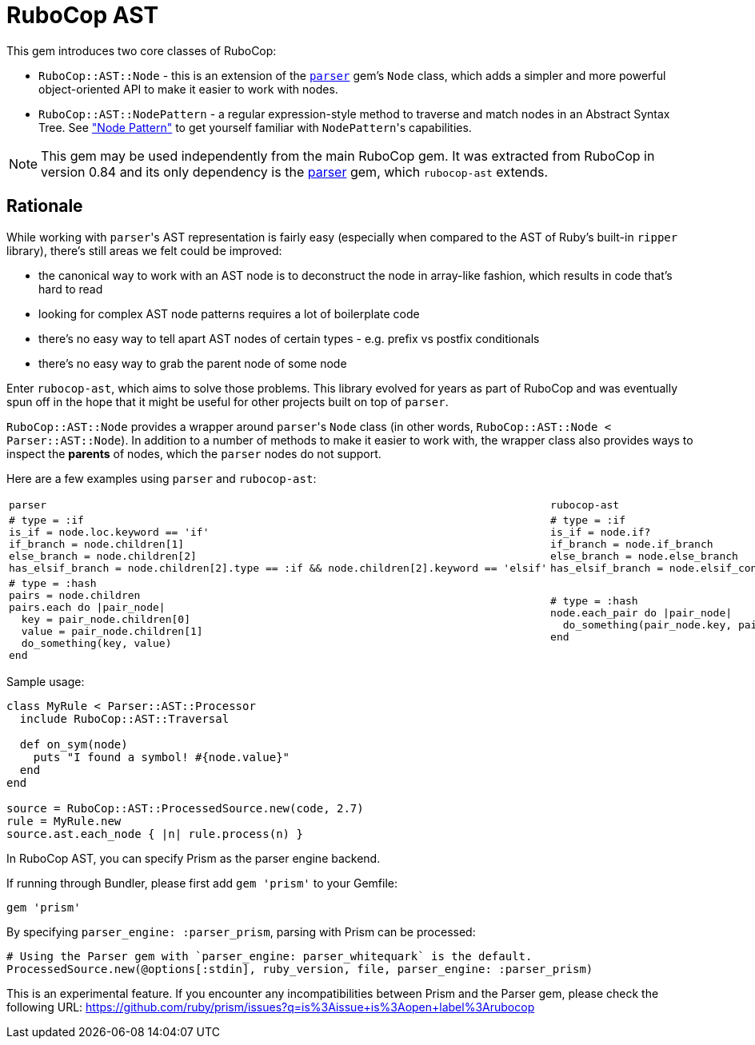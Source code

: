 = RuboCop AST

This gem introduces two core classes of RuboCop:

* `RuboCop::AST::Node` - this is an extension of the https://github.com/whitequark/parser/[`parser`] gem's `Node` class, which adds a simpler and more powerful object-oriented API to make it easier to work with nodes.
* `RuboCop::AST::NodePattern` - a regular expression-style method to traverse and match nodes in an Abstract Syntax Tree. See xref:node_pattern.adoc["Node Pattern"] to get yourself familiar with ``NodePattern``'s capabilities.

NOTE: This gem may be used independently from the main RuboCop gem. It was extracted from RuboCop in version 0.84 and its only
dependency is the https://github.com/whitequark/parser[parser] gem, which `rubocop-ast` extends.

== Rationale

While working with ``parser``'s AST representation is fairly easy (especially when compared to the AST of Ruby's built-in `ripper` library), there's still areas we felt could be improved:

* the canonical way to work with an AST node is to deconstruct the node in array-like fashion, which results in code that's hard to read
* looking for complex AST node patterns requires a lot of boilerplate code
* there's no easy way to tell apart AST nodes of certain types - e.g. prefix vs postfix conditionals
* there's no easy way to grab the parent node of some node

Enter `rubocop-ast`, which aims to solve those problems. This library evolved for years as part of RuboCop and was eventually spun off in the hope that it might be useful
for other projects built on top of `parser`.

`RuboCop::AST::Node` provides a wrapper around ``parser``'s `Node` class (in other words, `RuboCop::AST::Node < Parser::AST::Node`). In addition to a number of methods to make it easier to work with, the wrapper class also provides ways to inspect the *parents* of nodes, which the `parser` nodes do not support.

Here are a few examples using `parser` and `rubocop-ast`:

[cols="a,a"]
|======================
|`parser`|`rubocop-ast`
a|
[source,ruby]
----
# type = :if
is_if = node.loc.keyword == 'if'
if_branch = node.children[1]
else_branch = node.children[2]
has_elsif_branch = node.children[2].type == :if && node.children[2].keyword == 'elsif'
----
a|
[source,ruby]
----
# type = :if
is_if = node.if?
if_branch = node.if_branch
else_branch = node.else_branch
has_elsif_branch = node.elsif_conditional?
----
a|
[source,ruby]
----
# type = :hash
pairs = node.children
pairs.each do \|pair_node\|
  key = pair_node.children[0]
  value = pair_node.children[1]
  do_something(key, value)
end
----
a|
[source,ruby]
----
# type = :hash
node.each_pair do \|pair_node\|
  do_something(pair_node.key, pair_node.value)
end
----
|======================

Sample usage:

[source,ruby]
----
class MyRule < Parser::AST::Processor
  include RuboCop::AST::Traversal

  def on_sym(node)
    puts "I found a symbol! #{node.value}"
  end
end

source = RuboCop::AST::ProcessedSource.new(code, 2.7)
rule = MyRule.new
source.ast.each_node { |n| rule.process(n) }
----

In RuboCop AST, you can specify Prism as the parser engine backend.

If running through Bundler, please first add `gem 'prism'` to your Gemfile:

```ruby
gem 'prism'
```

By specifying `parser_engine: :parser_prism`, parsing with Prism can be processed:

```ruby
# Using the Parser gem with `parser_engine: parser_whitequark` is the default.
ProcessedSource.new(@options[:stdin], ruby_version, file, parser_engine: :parser_prism)
```

This is an experimental feature. If you encounter any incompatibilities between
Prism and the Parser gem, please check the following URL:
https://github.com/ruby/prism/issues?q=is%3Aissue+is%3Aopen+label%3Arubocop
